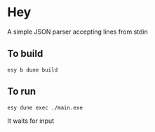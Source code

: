 * Hey

A simple JSON parser accepting lines from stdin

** To build

 #+BEGIN_SRC 
 esy b dune build
 #+END_SRC


** To run

 #+BEGIN_SRC sh
 esy dune exec ./main.exe
 #+END_SRC

 It waits for input
